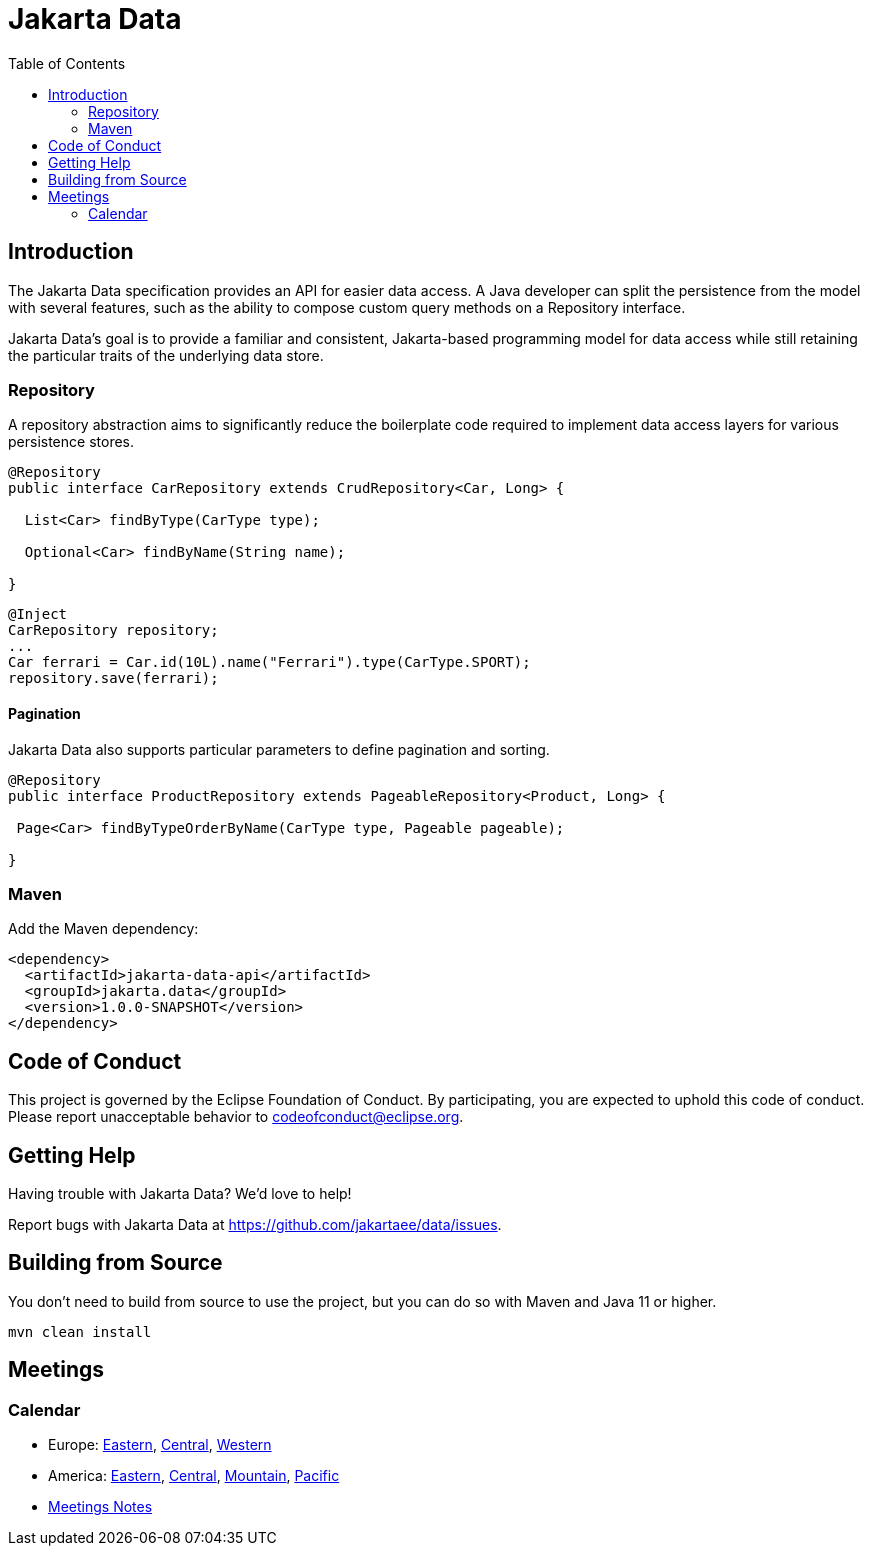 = Jakarta Data
:toc: auto

== Introduction

The Jakarta Data specification provides an API for easier data access. A Java developer can split the persistence from the model with several features, such as the ability to compose custom query methods on a Repository interface.

Jakarta Data’s goal is to provide a familiar and consistent, Jakarta-based programming model for data access while still retaining the particular traits of the underlying data store.

=== Repository

A repository abstraction aims to significantly reduce the boilerplate code required to implement data access layers for various persistence stores.

[source,java]
----
@Repository
public interface CarRepository extends CrudRepository<Car, Long> {

  List<Car> findByType(CarType type);

  Optional<Car> findByName(String name);

}
----


[source,java]
----
@Inject
CarRepository repository;
...
Car ferrari = Car.id(10L).name("Ferrari").type(CarType.SPORT);
repository.save(ferrari);
----

==== Pagination

Jakarta Data also supports particular parameters to define pagination and sorting.

[source,java]
----

@Repository
public interface ProductRepository extends PageableRepository<Product, Long> {

 Page<Car> findByTypeOrderByName(CarType type, Pageable pageable);

}
----


=== Maven

Add the Maven dependency:

[source,xml]
----
<dependency>
  <artifactId>jakarta-data-api</artifactId>
  <groupId>jakarta.data</groupId>
  <version>1.0.0-SNAPSHOT</version>
</dependency>
----


== Code of Conduct

This project is governed by the Eclipse Foundation of Conduct. By participating, you are expected to uphold this code of conduct. Please report unacceptable behavior to codeofconduct@eclipse.org.

== Getting Help

Having trouble with Jakarta Data? We’d love to help!

Report bugs with Jakarta Data at https://github.com/jakartaee/data/issues.

== Building from Source

You don’t need to build from source to use the project, but you can do so with Maven and Java 11 or higher.

[source, Bash]
----
mvn clean install
----


== Meetings

=== Calendar
* Europe: 
link:++https://calendar.google.com/calendar/u/0/embed?src=eclipse-foundation.org_e9ki8t2gc75sh07qdh95c8ofvc@group.calendar.google.com&ctz=Europe/Athens++[Eastern],
link:++https://calendar.google.com/calendar/u/0/embed?src=eclipse-foundation.org_e9ki8t2gc75sh07qdh95c8ofvc@group.calendar.google.com&ctz=Europe/Berlin++[Central],
link:++https://calendar.google.com/calendar/u/0/embed?src=eclipse-foundation.org_e9ki8t2gc75sh07qdh95c8ofvc@group.calendar.google.com&ctz=Europe/Lisbon++[Western]

* America: 
link:++https://calendar.google.com/calendar/u/0/embed?src=eclipse-foundation.org_e9ki8t2gc75sh07qdh95c8ofvc@group.calendar.google.com&ctz=America/Toronto++[Eastern],
link:++https://calendar.google.com/calendar/u/0/embed?src=eclipse-foundation.org_e9ki8t2gc75sh07qdh95c8ofvc@group.calendar.google.com&ctz=America/Chicago++[Central],
link:++https://calendar.google.com/calendar/u/0/embed?src=eclipse-foundation.org_e9ki8t2gc75sh07qdh95c8ofvc@group.calendar.google.com&ctz=America/Denver++[Mountain],
link:++https://calendar.google.com/calendar/u/0/embed?src=eclipse-foundation.org_e9ki8t2gc75sh07qdh95c8ofvc@group.calendar.google.com&ctz=America/Los_Angeles++[Pacific]

* https://docs.google.com/document/d/1MQbwPpbEBHiAHes1NaYTJQzEBGUYXxaJYw5K-yj053U/edit[Meetings Notes]
